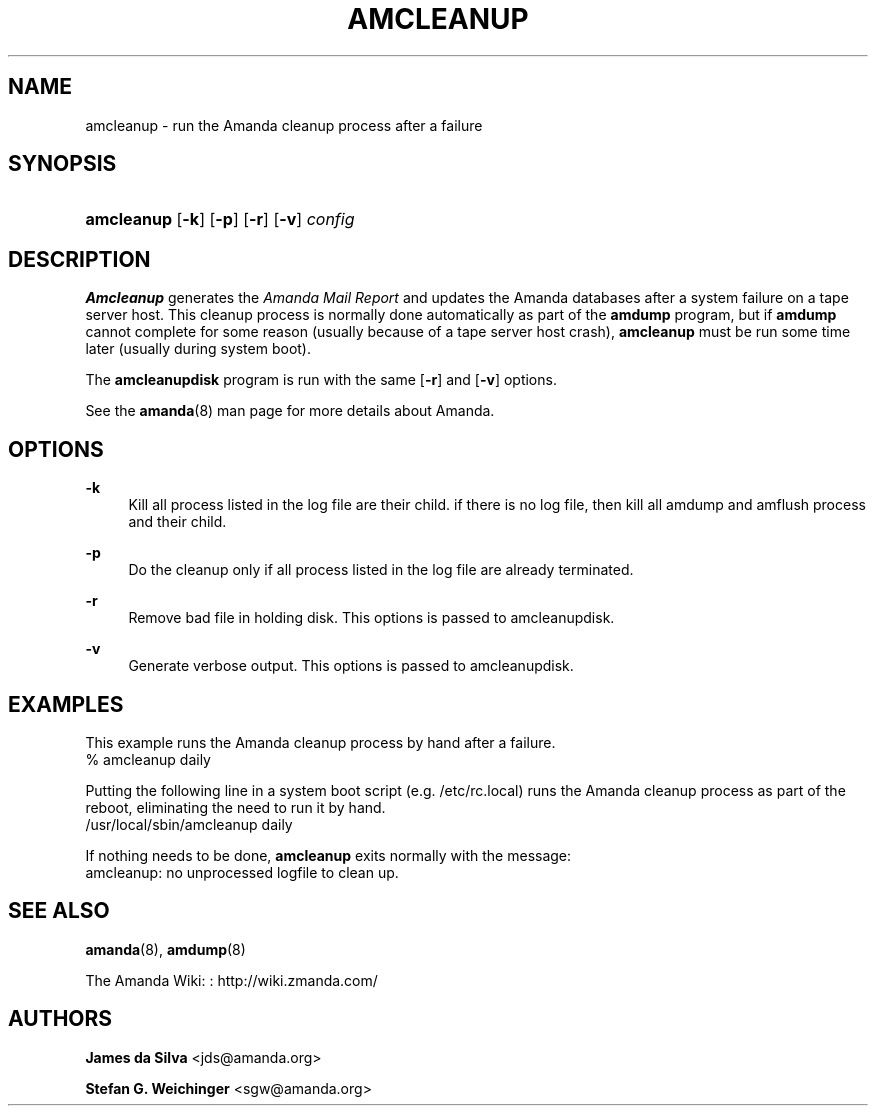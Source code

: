 '\" t
.\"     Title: amcleanup
.\"    Author: James da Silva <jds@amanda.org>
.\" Generator: DocBook XSL Stylesheets v1.76.1 <http://docbook.sf.net/>
.\"      Date: 03/15/2013
.\"    Manual: System Administration Commands
.\"    Source: Amanda 3.3.3.svn.5186
.\"  Language: English
.\"
.TH "AMCLEANUP" "8" "03/15/2013" "Amanda 3\&.3\&.3\&.svn\&.5186" "System Administration Commands"
.\" -----------------------------------------------------------------
.\" * Define some portability stuff
.\" -----------------------------------------------------------------
.\" ~~~~~~~~~~~~~~~~~~~~~~~~~~~~~~~~~~~~~~~~~~~~~~~~~~~~~~~~~~~~~~~~~
.\" http://bugs.debian.org/507673
.\" http://lists.gnu.org/archive/html/groff/2009-02/msg00013.html
.\" ~~~~~~~~~~~~~~~~~~~~~~~~~~~~~~~~~~~~~~~~~~~~~~~~~~~~~~~~~~~~~~~~~
.ie \n(.g .ds Aq \(aq
.el       .ds Aq '
.\" -----------------------------------------------------------------
.\" * set default formatting
.\" -----------------------------------------------------------------
.\" disable hyphenation
.nh
.\" disable justification (adjust text to left margin only)
.ad l
.\" -----------------------------------------------------------------
.\" * MAIN CONTENT STARTS HERE *
.\" -----------------------------------------------------------------
.SH "NAME"
amcleanup \- run the Amanda cleanup process after a failure
.SH "SYNOPSIS"
.HP \w'\fBamcleanup\fR\ 'u
\fBamcleanup\fR [\fB\-k\fR] [\fB\-p\fR] [\fB\-r\fR] [\fB\-v\fR] \fIconfig\fR
.SH "DESCRIPTION"
.PP
\fBAmcleanup\fR
generates the
\fIAmanda Mail Report\fR
and updates the Amanda databases after a system failure on a tape server host\&. This cleanup process is normally done automatically as part of the
\fBamdump\fR
program, but if
\fBamdump\fR
cannot complete for some reason (usually because of a tape server host crash),
\fBamcleanup\fR
must be run some time later (usually during system boot)\&.
.PP
The
\fBamcleanupdisk\fR
program is run with the same
[\fB\-r\fR]
and
[\fB\-v\fR]
options\&.
.PP
See the
\fBamanda\fR(8)
man page for more details about Amanda\&.
.SH "OPTIONS"
.PP
\fB\-k\fR
.RS 4
Kill all process listed in the log file are their child\&. if there is no log file, then kill all amdump and amflush process and their child\&.
.RE
.PP
\fB\-p\fR
.RS 4
Do the cleanup only if all process listed in the log file are already terminated\&.
.RE
.PP
\fB\-r\fR
.RS 4
Remove bad file in holding disk\&. This options is passed to amcleanupdisk\&.
.RE
.PP
\fB\-v\fR
.RS 4
Generate verbose output\&. This options is passed to amcleanupdisk\&.
.RE
.SH "EXAMPLES"
.PP
This example runs the Amanda cleanup process by hand after a failure\&.
.nf
% amcleanup daily
.fi
.PP
Putting the following line in a system boot script (e\&.g\&.
/etc/rc\&.local) runs the Amanda cleanup process as part of the reboot, eliminating the need to run it by hand\&.
.nf
/usr/local/sbin/amcleanup daily
.fi
.PP
If nothing needs to be done,
\fBamcleanup\fR
exits normally with the message:
.nf
amcleanup: no unprocessed logfile to clean up\&.
.fi
.SH "SEE ALSO"
.PP
\fBamanda\fR(8),
\fBamdump\fR(8)
.PP
The Amanda Wiki:
: http://wiki.zmanda.com/
.SH "AUTHORS"
.PP
\fBJames da Silva\fR <\&jds@amanda\&.org\&>
.PP
\fBStefan G\&. Weichinger\fR <\&sgw@amanda\&.org\&>
